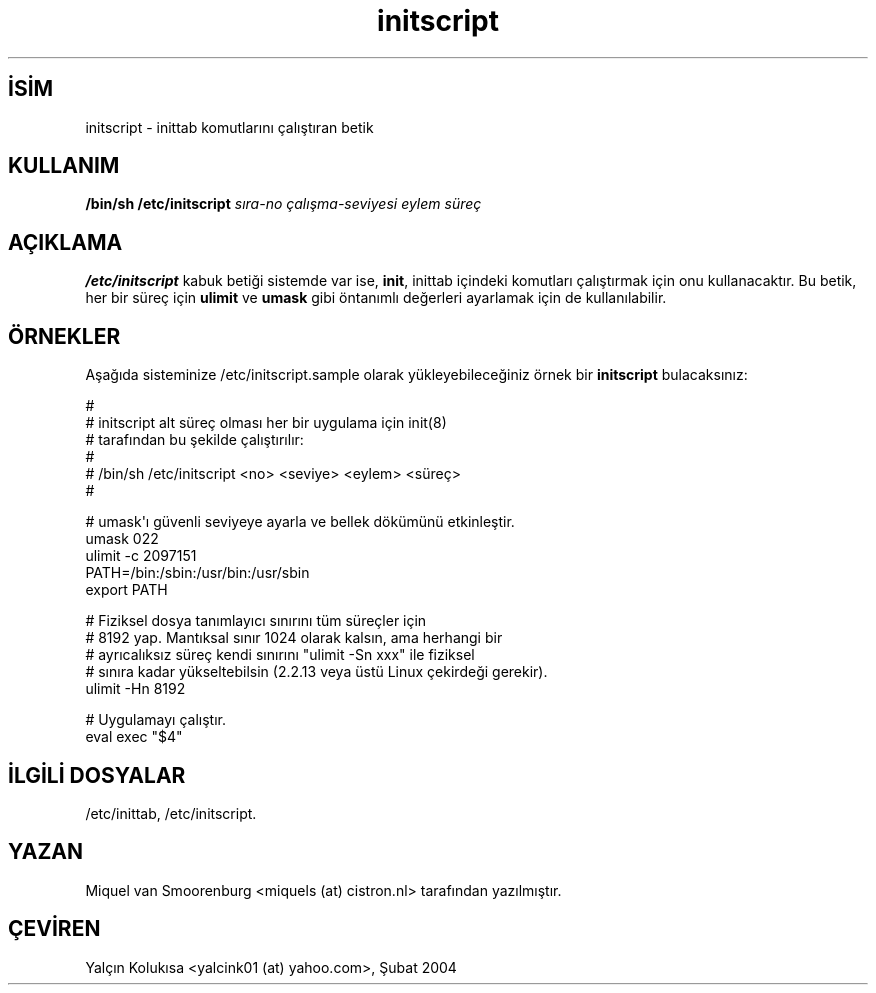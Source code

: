 .\" http://belgeler.org \N'45' 2006\N'45'11\N'45'26T10:18:33+02:00   
.TH "initscript" 5 "24 Aralık 1999" "" "Linux Sistem Yöneticisinin Kılavuzu"
.nh    
.SH İSİM
initscript \N'45' inittab komutlarını çalıştıran betik    
.SH KULLANIM 
.nf
\fB/bin/sh /etc/initscript \fR\fI sıra\N'45'no  çalışma\N'45'seviyesi  eylem  süreç\fR
.fi
    
.SH AÇIKLAMA     
\fB/etc/initscript\fR kabuk betiği sistemde var ise, \fBinit\fR, inittab içindeki komutları çalıştırmak için onu kullanacaktır. Bu betik, her bir süreç için \fBulimit\fR ve \fBumask\fR gibi öntanımlı değerleri ayarlamak için de kullanılabilir.     
   
.SH ÖRNEKLER     
Aşağıda sisteminize /etc/initscript.sample olarak yükleyebileceğiniz örnek bir \fBinitscript\fR bulacaksınız:     


.nf
#
# initscript   alt süreç olması her bir uygulama için init(8)
#              tarafından bu şekilde çalıştırılır:
#
#              /bin/sh /etc/initscript <no> <seviye> <eylem> <süreç>
#

# umask\N'39'ı güvenli seviyeye ayarla ve bellek dökümünü etkinleştir.
umask 022
ulimit \N'45'c 2097151
PATH=/bin:/sbin:/usr/bin:/usr/sbin
export PATH

# Fiziksel dosya tanımlayıcı sınırını tüm süreçler için
# 8192 yap. Mantıksal sınır 1024 olarak kalsın, ama herhangi bir
# ayrıcalıksız süreç kendi sınırını "ulimit \N'45'Sn xxx" ile fiziksel
# sınıra kadar yükseltebilsin (2.2.13 veya üstü Linux çekirdeği gerekir).
ulimit \N'45'Hn 8192

# Uygulamayı çalıştır.
eval exec "$4"
.fi     
   
.SH İLGİLİ DOSYALAR     
/etc/inittab, /etc/initscript.     
   
.SH YAZAN     
Miquel van Smoorenburg <miquels (at) cistron.nl> tarafından yazılmıştır.
   
.SH ÇEVİREN     
Yalçın Kolukısa <yalcink01 (at) yahoo.com>, Şubat 2004
    
   
